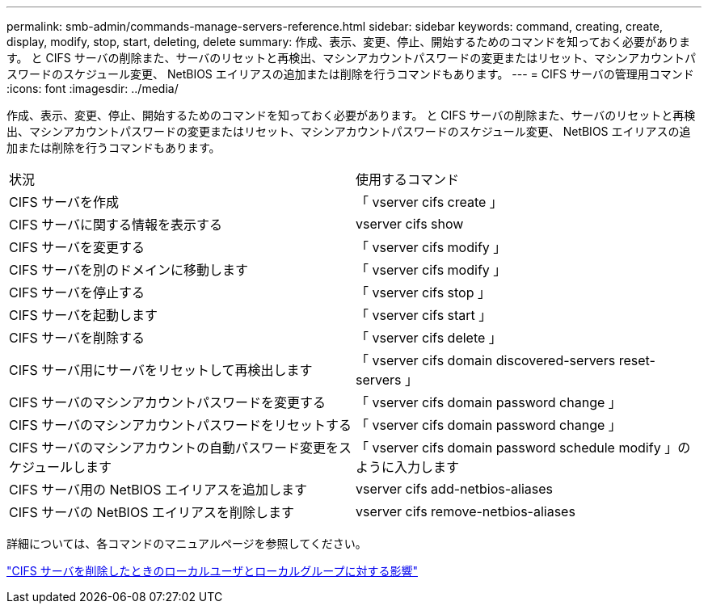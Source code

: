 ---
permalink: smb-admin/commands-manage-servers-reference.html 
sidebar: sidebar 
keywords: command, creating, create, display, modify, stop, start, deleting, delete 
summary: 作成、表示、変更、停止、開始するためのコマンドを知っておく必要があります。 と CIFS サーバの削除また、サーバのリセットと再検出、マシンアカウントパスワードの変更またはリセット、マシンアカウントパスワードのスケジュール変更、 NetBIOS エイリアスの追加または削除を行うコマンドもあります。 
---
= CIFS サーバの管理用コマンド
:icons: font
:imagesdir: ../media/


[role="lead"]
作成、表示、変更、停止、開始するためのコマンドを知っておく必要があります。 と CIFS サーバの削除また、サーバのリセットと再検出、マシンアカウントパスワードの変更またはリセット、マシンアカウントパスワードのスケジュール変更、 NetBIOS エイリアスの追加または削除を行うコマンドもあります。

|===


| 状況 | 使用するコマンド 


 a| 
CIFS サーバを作成
 a| 
「 vserver cifs create 」



 a| 
CIFS サーバに関する情報を表示する
 a| 
vserver cifs show



 a| 
CIFS サーバを変更する
 a| 
「 vserver cifs modify 」



 a| 
CIFS サーバを別のドメインに移動します
 a| 
「 vserver cifs modify 」



 a| 
CIFS サーバを停止する
 a| 
「 vserver cifs stop 」



 a| 
CIFS サーバを起動します
 a| 
「 vserver cifs start 」



 a| 
CIFS サーバを削除する
 a| 
「 vserver cifs delete 」



 a| 
CIFS サーバ用にサーバをリセットして再検出します
 a| 
「 vserver cifs domain discovered-servers reset-servers 」



 a| 
CIFS サーバのマシンアカウントパスワードを変更する
 a| 
「 vserver cifs domain password change 」



 a| 
CIFS サーバのマシンアカウントパスワードをリセットする
 a| 
「 vserver cifs domain password change 」



 a| 
CIFS サーバのマシンアカウントの自動パスワード変更をスケジュールします
 a| 
「 vserver cifs domain password schedule modify 」のように入力します



 a| 
CIFS サーバ用の NetBIOS エイリアスを追加します
 a| 
vserver cifs add-netbios-aliases



 a| 
CIFS サーバの NetBIOS エイリアスを削除します
 a| 
vserver cifs remove-netbios-aliases

|===
詳細については、各コマンドのマニュアルページを参照してください。

link:local-users-groups-when-deleting-servers-concept.html["CIFS サーバを削除したときのローカルユーザとローカルグループに対する影響"]
